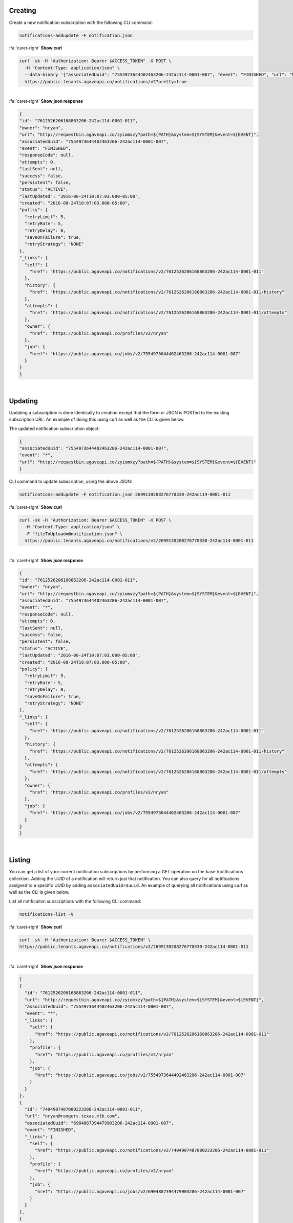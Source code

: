 
Creating
--------

Create a new notification subscription with the following CLI command:

.. code-block:: plaintext

   notifications-addupdate -F notification.json

.. container:: foldable

     .. container:: header

        :fa:`caret-right`
        **Show curl**

     .. code-block:: shell

        curl -sk -H "Authorization: Bearer $ACCESS_TOKEN" -X POST \
          -H "Content-Type: application/json" \
          --data-binary '{"associatedUuid": "7554973644402463206-242ac114-0001-007", "event": "FINISHED", "url": "http://requestbin.agaveapi.co/zyiomxzy?path=${PATH}&system=>{SYSTEM}&event=${EVENT}" }' \
          https://public.tenants.agaveapi.co/notifications/v2?pretty=true
|

.. container:: foldable

     .. container:: header

        :fa:`caret-right`
        **Show json response**

     .. code-block:: json

        {
        "id": "7612526206168863206-242ac114-0001-011",
        "owner": "nryan",
        "url": "http://requestbin.agaveapi.co/zyiomxzy?path=${PATH}&system=${SYSTEM}&event=${EVENT}",
        "associatedUuid": "7554973644402463206-242ac114-0001-007",
        "event": "FINISHED",
        "responseCode": null,
        "attempts": 0,
        "lastSent": null,
        "success": false,
        "persistent": false,
        "status": "ACTIVE",
        "lastUpdated": "2016-08-24T10:07:03.000-05:00",
        "created": "2016-08-24T10:07:03.000-05:00",
        "policy": {
          "retryLimit": 5,
          "retryRate": 5,
          "retryDelay": 0,
          "saveOnFailure": true,
          "retryStrategy": "NONE"
        },
        "_links": {
          "self": {
            "href": "https://public.agaveapi.co/notifications/v2/7612526206168863206-242ac114-0001-011"
          },
          "history": {
            "href": "https://public.agaveapi.co/notifications/v2/7612526206168863206-242ac114-0001-011/history"
          },
          "attempts": {
            "href": "https://public.agaveapi.co/notifications/v2/7612526206168863206-242ac114-0001-011/attempts"
          },
          "owner": {
            "href": "https://public.agaveapi.co/profiles/v2/nryan"
          },
          "job": {
            "href": "https://public.agaveapi.co/jobs/v2/7554973644402463206-242ac114-0001-007"
          }
        }
        }
|


Updating
--------

Updating a subscription is done identically to creation except that the form or JSON is POSTed to the existing subscription URL. An example of doing this using curl as well as the CLI is given below. 

The updated notification subscription object:

.. code-block:: json

   {
   "associatedUuid": "7554973644402463206-242ac114-0001-007",
   "event": "*",
   "url": "http://requestbin.agaveapi.co/zyiomxzy?path=${PATH}&system=${SYSTEM}&event=${EVENT}"
   }

CLI command to update subscription, using the above JSON:

.. code-block:: plaintext

   notifications-addupdate -F notification.json 2699130208276770330-242ac114-0001-011

.. container:: foldable

     .. container:: header

        :fa:`caret-right`
        **Show curl**

     .. code-block:: shell

        curl -sk -H "Authorization: Bearer $ACCESS_TOKEN" -X POST \
          -H "Content-Type: application/json" \
          -F "fileToUpload=@notification.json" \
          https://public.tenants.agaveapi.co/notifications/v2/2699130208276770330-242ac114-0001-011
|

.. container:: foldable

     .. container:: header

        :fa:`caret-right`
        **Show json response**

     .. code-block:: json

        {
        "id": "7612526206168863206-242ac114-0001-011",
        "owner": "nryan",
        "url": "http://requestbin.agaveapi.co/zyiomxzy?path=${PATH}&system=${SYSTEM}&event=${EVENT}",
        "associatedUuid": "7554973644402463206-242ac114-0001-007",
        "event": "*",
        "responseCode": null,
        "attempts": 0,
        "lastSent": null,
        "success": false,
        "persistent": false,
        "status": "ACTIVE",
        "lastUpdated": "2016-08-24T10:07:03.000-05:00",
        "created": "2016-08-24T10:07:03.000-05:00",
        "policy": {
          "retryLimit": 5,
          "retryRate": 5,
          "retryDelay": 0,
          "saveOnFailure": true,
          "retryStrategy": "NONE"
        },
        "_links": {
          "self": {
            "href": "https://public.agaveapi.co/notifications/v2/7612526206168863206-242ac114-0001-011"
          },
          "history": {
            "href": "https://public.agaveapi.co/notifications/v2/7612526206168863206-242ac114-0001-011/history"
          },
          "attempts": {
            "href": "https://public.agaveapi.co/notifications/v2/7612526206168863206-242ac114-0001-011/attempts"
          },
          "owner": {
            "href": "https://public.agaveapi.co/profiles/v2/nryan"
          },
          "job": {
            "href": "https://public.agaveapi.co/jobs/v2/7554973644402463206-242ac114-0001-007"
          }
        }
        }
|


Listing
-------

You can get a list of your current notification subscriptions by performing a GET operation on the base /notifications collection. Adding the UUID of a notification will return just that notification. You can also query for all notifications assigned to a specific UUID by adding ``associatedUuid=$uuid``. An example of querying all notifications using curl as well as the CLI is given below.

List all notificaiton subscriptions with the following CLI command:

.. code-block:: plaintext

   notifications-list -V

.. container:: foldable

     .. container:: header

        :fa:`caret-right`
        **Show curl**

     .. code-block:: shell

        curl -sk -H "Authorization: Bearer $ACCESS_TOKEN" \
        https://public.tenants.agaveapi.co/notifications/v2/2699130208276770330-242ac114-0001-011
|

.. container:: foldable

     .. container:: header

        :fa:`caret-right`
        **Show json response**

     .. code-block:: json

        [
        {
          "id": "7612526206168863206-242ac114-0001-011",
          "url": "http://requestbin.agaveapi.co/zyiomxzy?path=${PATH}&system=${SYSTEM}&event=${EVENT}",
          "associatedUuid": "7554973644402463206-242ac114-0001-007",
          "event": "*",
          "_links": {
            "self": {
              "href": "https://public.agaveapi.co/notifications/v2/7612526206168863206-242ac114-0001-011"
            },
            "profile": {
              "href": "https://public.agaveapi.co/profiles/v2/nryan"
            },
            "job": {
              "href": "https://public.agaveapi.co/jobs/v2/7554973644402463206-242ac114-0001-007"
            }
          }
        },
        {
          "id": "7404907487080223206-242ac114-0001-011",
          "url": "nryan@rangers.texas.mlb.com",
          "associatedUuid": "6904887394479903206-242ac114-0001-007",
          "event": "FINISHED",
          "_links": {
            "self": {
              "href": "https://public.agaveapi.co/notifications/v2/7404907487080223206-242ac114-0001-011"
            },
            "profile": {
              "href": "https://public.agaveapi.co/profiles/v2/nryan"
            },
            "job": {
              "href": "https://public.agaveapi.co/jobs/v2/6904887394479903206-242ac114-0001-007"
            }
          }
        },
        {
          "id": "3676815741209931290-242ac114-0001-011",
          "url": "nryan@rangers.texas.mlb.com",
          "associatedUuid": "3717016635100491290-242ac114-0001-007",
          "event": "FINISHED",
          "_links": {
            "self": {
              "href": "https://public.agaveapi.co/notifications/v2/3676815741209931290-242ac114-0001-011"
            },
            "profile": {
              "href": "https://public.agaveapi.co/profiles/v2/nryan"
            },
            "job": {
              "href": "https://public.agaveapi.co/jobs/v2/3717016635100491290-242ac114-0001-007"
            }
          }
        }
        ]
|


Unsubscribing
-------------

To unsubscribe from an event, perform a DELETE on the notification URL. Once deleted, you can not restore a subscription. You can, however create a new one. Keep in mind that if you do this, the UUID of the new notification will be different that that of the deleted one. An example of deleting a notification using curl as well as the CLI is given below.

Unsubscribe from a notification subscription with the following CLI command:

.. code-block:: plaintext

   notifications-delete -V

.. container:: foldable

     .. container:: header

        :fa:`caret-right`
        **Show curl**

     .. code-block:: shell

        curl -sk -H "Authorization: Bearer $ACCESS_TOKEN" \
            -X DELETE \
            https://public.tenants.agaveapi.co/notifications/v2/2699130208276770330-242ac114-0001-011
|


A standard Agave response with an empty result will be returned.
